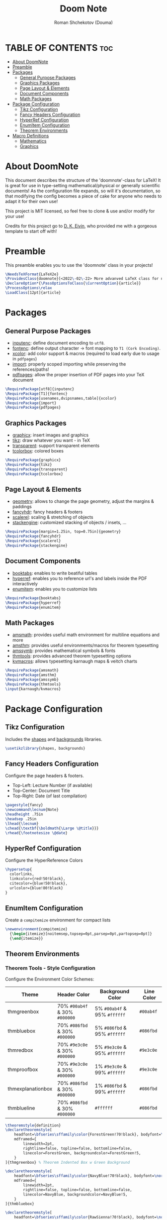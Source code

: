 #+TITLE: Doom Note
#+DESCRIPTION: A LaTeX Class File
#+AUTHOR: Roman Shchekotov (Douma)
#+PROPERTY: header-args :tangle doomnote.cls
#+STARTUP: showeverything

* TABLE OF CONTENTS :toc:
- [[#about-doomnote][About DoomNote]]
- [[#preamble][Preamble]]
- [[#packages][Packages]]
  - [[#general-purpose-packages][General Purpose Packages]]
  - [[#graphics-packages][Graphics Packages]]
  - [[#page-layout--elements][Page Layout & Elements]]
  - [[#document-components][Document Components]]
  - [[#math-packages][Math Packages]]
- [[#package-configuration][Package Configuration]]
  - [[#tikz-configuration][Tikz Configuration]]
  - [[#fancy-headers-configuration][Fancy Headers Configuration]]
  - [[#hyperref-configuration][HyperRef Configuration]]
  - [[#enumitem-configuration][EnumItem Configuration]]
  - [[#theorem-environments][Theorem Environments]]
- [[#macro-definitions][Macro Definitions]]
  - [[#mathematics][Mathematics]]
  - [[#graphics][Graphics]]

* About DoomNote
This document describes the structure of the 'doomnote'-class for LaTeX!
It is great for use in type-setting mathematical/physical or generally scientific
documents! As the configuration file expands, so will it's documentation, so
that modifying the config becomes a piece of cake for anyone who needs to
adapt it for their own use!

This project is MIT licensed, so feel free to clone & use and/or modify for
your use!

Credits for this project go to [[https://github.com/dkantereivin][D. K. Eivin]], who provided me with a gorgeous template
to start off with!

* Preamble
This preamble enables you to use the 'doomnote' class in your projects!
#+begin_src latex
\NeedsTeXFormat{LaTeX2e}
\ProvidesClass{doomnote}[<2022\-02\-22> More advanved LaTeX class for notetaking.]
\DeclareOption*{\PassOptionsToClass{\CurrentOption}{article}}
\ProcessOptions\relax
\LoadClass[12pt]{article}
#+end_src
* Packages
** General Purpose Packages
- [[https://ftp.mpi-inf.mpg.de/pub/tex/mirror/ftp.dante.de/pub/tex/macros/latex/base/inputenc.pdf][inputenc]]: define document encoding to =utf8=.
- [[https://www.latex-project.org/help/documentation/encguide.pdf][fontenc]]: define output character -> font mapping to =T1 (Cork Encoding)=.
- [[https://ctan.ebinger.cc/tex-archive/macros/latex/contrib/xcolor/xcolor.pdf][xcolor]]: add color support & macros (required to load early due to usage in =pdfpages=)
- [[https://ctan.net/macros/latex/contrib/import/import.pdf][import]]: properly scoped importing while preserving the references/paths!
- [[https://ftp.rrze.uni-erlangen.de/ctan/macros/latex/contrib/pdfpages/pdfpages.pdf][pdfpages]]: allow the proper insertion of PDF pages into your TeX document
#+begin_src latex
\RequirePackage[utf8]{inputenc}
\RequirePackage[T1]{fontenc}
\RequirePackage[usenames,dvipsnames,table]{xcolor}
\RequirePackage{import}
\RequirePackage{pdfpages}
#+end_src
** Graphics Packages
- [[https://mirror.informatik.hs-fulda.de/tex-archive/macros/latex/required/graphics/grfguide.pdf][graphicx]]: insert images and graphics
- [[https://ctan.mirror.norbert-ruehl.de/graphics/pgf/base/doc/pgfmanual.pdf][tikz]]: draw whatever you want - in TeX
- [[https://ctan.joethei.xyz/macros/latex/contrib/transparent/transparent.pdf][transparent]]: support transparent elements
- [[https://ftp.agdsn.de/pub/mirrors/latex/dante/macros/latex/contrib/tcolorbox/tcolorbox.pdf][tcolorbox]]: colored boxes
#+begin_src latex
\RequirePackage{graphicx}
\RequirePackage{tikz}
\RequirePackage{transparent}
\RequirePackage{tcolorbox}
#+end_src
** Page Layout & Elements
- [[https://ctan.ebinger.cc/tex-archive/macros/latex/contrib/geometry/geometry.pdf][geometry]]: allows to change the page geometry, adjust the margins & paddings
- [[https://mirror.informatik.hs-fulda.de/tex-archive/macros/latex/contrib/fancyhdr/fancyhdr.pdf][fancyhdr]]: fancy headers & footers
- [[https://ctan.math.washington.edu/tex-archive/macros/latex/contrib/scalerel/scalerel.pdf][scalerel]]: scaling & stretching of objects
- [[https://ftp.mpi-inf.mpg.de/pub/tex/mirror/ftp.dante.de/pub/tex/macros/latex/contrib/stackengine/stackengine.pdf][stackengine]]: customized stacking of objects / insets, ...
#+begin_src latex
\RequirePackage[margin=1.25in, top=0.75in]{geometry}
\RequirePackage{fancyhdr}
\RequirePackage{scalerel}
\RequirePackage{stackengine}
#+end_src
** Document Components
- [[https://mirror.informatik.hs-fulda.de/tex-archive/macros/latex/contrib/booktabs/booktabs.pdf][booktabs]]: enables to write beatiful tables
- [[https://mirror.clientvps.com/CTAN/macros/latex/contrib/hyperref/doc/hyperref-doc.pdf][hyperref]]: enables you to reference url's and labels inside the PDF interactively
- [[https://mirror.physik.tu-berlin.de/pub/CTAN/macros/latex/contrib/enumitem/enumitem.pdf][enumitem]]: enables you to customize lists
#+begin_src latex
\RequirePackage{booktabs}
\RequirePackage{hyperref}
\RequirePackage{enumitem}
#+end_src
** Math Packages
- [[https://ftp.tu-chemnitz.de/pub/tex/macros/latex/required/amsmath/amsldoc.pdf][amsmath]]: provides useful math environment for multiline equations and more
- [[https://packages.oth-regensburg.de/ctan/macros/latex/required/amscls/doc/amsthdoc.pdf][amsthm]]: provides useful environments/macros for theorem typesetting
- [[https://ctan.math.washington.edu/tex-archive/fonts/amsfonts/doc/amssymb.pdf][amssymb]]: provides mathematical symbols & fonts
- [[https://ctan.net/macros/latex/contrib/thmtools/doc/thmtools-manual.pdf][thmtools]]: provides advanced theorem typesetting options
- [[https://ctan.ebinger.cc/tex-archive/macros/latex/contrib/karnaugh/kvdoc.pdf][kvmacros]]: allows typesetting karnaugh maps & veitch charts
#+begin_src latex
\RequirePackage{amsmath}
\RequirePackage{amsthm}
\RequirePackage{amssymb}
\RequirePackage{thmtools}
\input{karnaugh/kvmacros}
#+end_src

* Package Configuration
** Tikz Configuration
Includes the [[https://tikz.dev/library-shapes][shapes]] and [[https://tikz.dev/library-backgrounds][backgrounds]] libraries.
#+begin_src latex
\usetikzlibrary{shapes, backgrounds}
#+end_src
** Fancy Headers Configuration
Configure the page headers & footers.
- Top-Left: Lecture Number (if available)
- Top-Center: Document Title
- Top-Right: Date (of last compilation)
#+begin_src latex
\pagestyle{fancy}
\newcommand\lecnum{Note}
\headheight .75in
\headsep .25in
\lhead{\lecnum}
\chead{\textbf{\boldmath{\Large \@title}}}
\rhead{\footnotesize \@date}
#+end_src
** HyperRef Configuration
Configure the HyperReference Colors
#+begin_src latex
\hypersetup{
  colorlinks,
  linkcolor={red!50!black},
  citecolor={blue!50!black},
  urlcolor={blue!80!black}
}
#+end_src
** EnumItem Configuration
Create a =compitemize= environment for compact lists
#+begin_src latex
\newenvironment{compitemize}
  {\begin{itemize}[noitemsep,topsep=0pt,parsep=0pt,partopsep=0pt]}
  {\end{itemize}}
#+end_src
** Theorem Environments
*** Theorem Tools - Style Configuration
Configure the Environment Color Schemes:
| Theme             | Header Color                  | Background Color             | Line Color |
|-------------------+-------------------------------+------------------------------+------------|
| thmgreenbox       | 70% =#00ab4f= & 30% =#000000= | 5% =#00ab4f= & 95% =#ffffff= | =#00ab4f=  |
| thmbluebox        | 70% =#086fbd= & 30% =#000000= | 5% =#086fbd= & 95% =#ffffff= | =#086fbd=  |
| thmredbox         | 70% =#9e3c0e= & 30% =#000000= | 5% =#9e3c0e= & 95% =#ffffff= | =#9e3c0e=  |
| thmproofbox       | 70% =#9e3c0e= & 30% =#000000= | 1% =#9e3c0e= & 99% =#ffffff= | =#9e3c0e=  |
| thmexplanationbox | 70% =#086fbd= & 30% =#000000= | 1% =#086fbd= & 99% =#ffffff= | =#086fbd=  |
| thmblueline       | 70% =#086fbd= & 30% =#000000= | =#ffffff=                    | =#086fbd=  |

#+begin_src latex
\theoremstyle{definition}
\declaretheoremstyle[
    headfont=\bfseries\sffamily\color{ForestGreen!70!black}, bodyfont=\normalfont,
    mdframed={
        linewidth=2pt,
        rightline=false, topline=false, bottomline=false,
        linecolor=ForestGreen, backgroundcolor=ForestGreen!5,
    }
]{thmgreenbox} % Theorem Indented Box w Green Background

\declaretheoremstyle[
    headfont=\bfseries\sffamily\color{NavyBlue!70!black}, bodyfont=\normalfont,
    mdframed={
        linewidth=2pt,
        rightline=false, topline=false, bottomline=false,
        linecolor=NavyBlue, backgroundcolor=NavyBlue!5,
    }
]{thmbluebox}

\declaretheoremstyle[
    headfont=\bfseries\sffamily\color{RawSienna!70!black}, bodyfont=\normalfont,
    mdframed={
        linewidth=2pt,
        rightline=false, topline=false, bottomline=false,
        linecolor=RawSienna, backgroundcolor=RawSienna!5,
    }
]{thmredbox}

\declaretheoremstyle[
    headfont=\bfseries\sffamily\color{RawSienna!70!black}, bodyfont=\normalfont,
    numbered=no,
    mdframed={
        linewidth=2pt,
        rightline=false, topline=false, bottomline=false,
        linecolor=RawSienna, backgroundcolor=RawSienna!1,
    },
    qed=\qedsymbol
]{thmproofbox}

\declaretheoremstyle[
    headfont=\bfseries\sffamily\color{NavyBlue!70!black}, bodyfont=\normalfont,
    numbered=no,
    mdframed={
        linewidth=2pt,
        rightline=false, topline=false, bottomline=false,
        linecolor=NavyBlue, backgroundcolor=NavyBlue!1,
    },
]{thmexplanationbox}

\declaretheoremstyle[
    headfont=\bfseries\sffamily\color{NavyBlue!70!black}, bodyfont=\normalfont,
    mdframed={
        linewidth=2pt,
        rightline=false, topline=false, bottomline=false,
        linecolor=NavyBlue
    }
]{thmblueline}
#+end_src
*** Theorem Tools - Theorem Configuration
Available Environments:
- =corollary= - the lite version of a 'theorem'
- =definition= - define symbols and terms in your notes
- =eg= - examples
- =explanation= - explanation
- =lemma= - the lite version of a 'corollary'
- =notabene= - author's notes / important, but short remark or 'side note'
- =note= - note
- =popout= - popout note
- =proof= - mathematical proof
- =prop= - proposition
- =remark= - remark
- =theorem= - environment for mathematical theories

#+begin_src latex
\declaretheorem[style=thmgreenbox, name=Definition]{definition}
\declaretheorem[style=thmbluebox, numbered=no, name=Example]{eg}
\declaretheorem[style=thmredbox, name=>, numbered=no]{notabene}
\declaretheorem[style=thmredbox, name=Proposition]{prop}
\declaretheorem[style=thmredbox, name=Theorem]{theorem}
\declaretheorem[style=thmredbox, name=Lemma]{lemma}
\declaretheorem[style=thmredbox, numbered=no, name=Corollary]{corollary}
\declaretheorem[style=thmproofbox, name=Proof]{replacementproof}
\renewenvironment{proof}[1][\proofname]{\vspace{-10pt}\begin{replacementproof}}{\end{replacementproof}}

\declaretheorem[style=thmexplanationbox, name=Proof]{tmpexplanation}
\newenvironment{explanation}[1][]{\vspace{-10pt}\begin{tmpexplanation}}{\end{tmpexplanation}}

\declaretheorem[style=thmblueline, numbered=no, name=Remark]{remark}
\declaretheorem[style=thmblueline, numbered=no, name=Note]{note}

\tcbuselibrary{breakable}
\newenvironment{popout}[1]{\begin{tcolorbox}[
    arc=0mm,
    colback=white,
    colframe=green!60!black,
    title=#1,
    fonttitle=\sffamily,
    breakable
]}{\end{tcolorbox}}
#+end_src
*** Theorem Tools - Theorem Env. Patches
Quick Patch to remove the indentations after our theorem environments
#+begin_src latex
\AfterEndEnvironment{definition}{\noindent\ignorespaces}
\AfterEndEnvironment{eg}{\noindent\ignorespaces}
\AfterEndEnvironment{prop}{\noindent\ignorespaces}
\AfterEndEnvironment{theorem}{\noindent\ignorespaces}
\AfterEndEnvironment{lemma}{\noindent\ignorespaces}
\AfterEndEnvironment{corollary}{\noindent\ignorespaces}
\AfterEndEnvironment{replacementproof}{\noindent\ignorespaces}
\AfterEndEnvironment{tmpexplanation}{\noindent\ignorespaces}
\AfterEndEnvironment{remark}{\noindent\ignorespaces}
\AfterEndEnvironment{note}{\noindent\ignorespaces}
\AfterEndEnvironment{popout}{\noindent\ignorespaces}
#+end_src

* Macro Definitions
** Mathematics
- =\equalhat= - the 'corresponds to' math symbol
#+begin_src latex
\newcommand\equalhat{\mathrel{\stackon[1.5pt]{=}{\stretchto{
      \scalerel*[\widthof{=}]{\wedge}{\rule{1ex}{3ex}}}{0.5ex}}}}
#+end_src
** Graphics
- =\incfig{figure_name}= - Include SVG Figure
- =\incimg{image_name}= - Include Image
#+begin_src latex
\graphicspath{{./figures/}}
\newcommand{\incfig}[1]{
  \def\svgwidth{\textwidth}
  \import{./figures/}{#1.pdf_tex}
}
\newcommand{\incimg}[1]{\par \includegraphics[width=\textwidth]{#1}}
#+end_src
